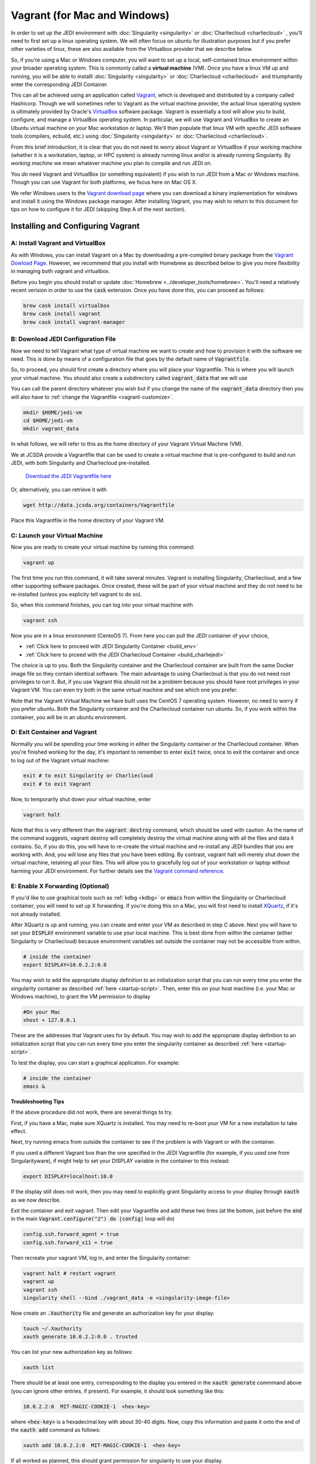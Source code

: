 Vagrant (for Mac and Windows)
===============================

In order to set up the JEDI environment with :doc:`Singularity <singularity>` or :doc:`Charliecloud <charliecloud>` , you'll need to first set up a linux operating system.  We will often focus on ubuntu for illustration purposes but if you prefer other varieties of linux, these are also available from the VIrtualbox provider that we describe below.

So, if you're using a Mac or Windows computer, you will want to set up a local, self-contained linux environment within your broader operating system.  This is commonly called a **virtual machine** (VM).  Once you have a linux VM up and running, you will be able to installl :doc:`Singularity <singularity>` or :doc:`Charliecloud <charliecloud>` and triumphantly enter the corresponding JEDI Container.

This can all be achieved using an application called `Vagrant <https://www.vagrantup.com/>`_, which is developed and distributed by a company called Hashicorp.  Though we will sometimes refer to Vagrant as the virtual machine provider, the actual linux operating system is ultimately provided by Oracle's `VirtualBox <https://www.virtualbox.org/>`_ software package.  Vagrant is essentially a tool will allow you to build, configure, and manage a VirtualBox operating system.  In particular, we will use Vagrant and VirtualBox to create an Ubuntu virtual machine on your Mac workstation or laptop.  We'll then populate that linux VM with specific JEDI software tools (compilers, ecbuild, etc.) using :doc:`Singularity <singularity>` or :doc:`Charliecloud <charliecloud>`.

From this brief introduction, it is clear that you do not need to worry about Vagrant or VirtualBox if your working machine (whether it is a workstation, laptop, or HPC system) is already running linux and/or is already running Singularity.  By *working machine* we mean whatever machine you plan to compile and run JEDI on.

You *do* need Vagrant and VirtualBox (or something equivalent) if you wish to run JEDI from a Mac or Windows machine.  Though you can use Vagrant for both platforms, we focus here on Mac OS X.

We refer Windows users to the `Vagrant download page <https://www.vagrantup.com/downloads.html>`_ where you can download a binary implementation for windows and install it using the Windows package manager. After installing Vagrant, you may wish to return to this document for tips on how to configure it for JEDI (skipping Step A of the next section).

Installing and Configuring Vagrant
----------------------------------

A: Install Vagrant and VirtualBox
^^^^^^^^^^^^^^^^^^^^^^^^^^^^^^^^^

As with Windows, you can install Vagrant on a Mac by downloading a pre-compiled binary package from the `Vagrant Dowload Page <https://www.vagrantup.com/downloads.html>`_.  However, we recommend that you install with Homebrew as described below to give you more flexibility in managing both vagrant and virtualbox.

Before you begin you should install or update :doc:`Homebrew <../developer_tools/homebrew>`.  You'll need a relatively recent verision in order to use the :code:`cask` extension.  Once you have done this, you can proceed as follows:

.. code:: bash

  brew cask install virtualbox
  brew cask install vagrant
  brew cask install vagrant-manager

B: Download JEDI Configuration File
^^^^^^^^^^^^^^^^^^^^^^^^^^^^^^^^^^^^^^

Now we need to tell Vagrant what type of virtual machine we want to create and how to provision it with the software we need.  This is done by means of a configuration file that goes by the default name of :code:`Vagrantfile`.

So, to proceed, you should first create a directory where you will place your Vagrantfile.  This is where you will launch your virtual machine.  You should also create a subdirectory called :code:`vagrant_data` that we will use

You can call the parent directory whatever you wish but if you change the name of the :code:`vagrant_data` directory then you will also have to :ref:`change the Vagrantfile <vagrant-customize>`.

.. code:: bash

  mkdir $HOME/jedi-vm  
  cd $HOME/jedi-vm
  mkdir vagrant_data

In what follows, we will refer to this as the home directory of your Vagrant Virtual Machine (VM).  
  
We at JCSDA provide a Vagrantfile that can be used to create a virtual machine that is pre-configured to build and run JEDI, with both Singularity and Charliecloud pre-installed.

    `Download the JEDI Vagrantfile here <http://data.jcsda.org/containers/Vagrantfile>`_


Or, alternatively, you can retrieve it with

.. code:: bash

	  wget http://data.jcsda.org/containers/Vagrantfile


Place this Vagrantfile in the home directory of your Vagrant VM.

C: Launch your Virtual Machine
^^^^^^^^^^^^^^^^^^^^^^^^^^^^^^^^

Now you are ready to create your virtual machine by running this command:

.. code:: bash

	  vagrant up

The first time you run this command, it will take several minutes.  Vagrant is installing Singularity, Charliecloud, and a few other supporting software packages.  Once created, these will be part of your virtual machine and they do not need to be re-installed (unless you explicity tell vagrant to do so).

So, when this command finishes, you can log into your virtual machine with

.. code:: bash

	  vagrant ssh

Now you are in a linux environment (CentoOS 7).  From here you can pull the JEDI container of your choice,

* :ref:`Click here to proceed with JEDI Singularity Container <build_env>`
* :ref:`Click here to prceed with the JEDI Charliecloud Container <build_charliejedi>`

The choice is up to you.  Both the Singularity container and the Charliecloud container are built from the same Docker image file so they contain identical software.  The main advantage to using Charliecloud is that you do not need root privileges to run it.  But, if you use Vagrant this should not be a problem because you should have root privileges in your Vagrant VM.  You can even try both in the same virtual machine and see which one you prefer.  
  
Note that the Vagrant Virtual Machine we have built uses the CentOS 7 operating system.  However, no need to worry if you prefer ubuntu.  Both the Singularity container and the Charliecloud container run ubuntu.  So, if you work within the container, you will be in an ubuntu environment.

.. _vagrant-jedi:

D: Exit Container and Vagrant
^^^^^^^^^^^^^^^^^^^^^^^^^^^^^^^

Normally you will be spending your time working in either the Singularity container or the Charliecloud container.  When you're finished working for the day, it's important to remember to enter :code:`exit` twice, once to exit the container and once to log out of the Vagrant virtual machine:

.. code:: bash

   exit # to exit Singularity or Charliecloud
   exit # to exit Vagrant

Now, to temporarily shut down your virtual machine, enter

.. code:: bash

   vagrant halt

Note that this is very different than the :code:`vagrant destroy` command, which should be used with caution.  As the name of the command suggests, vagrant destroy will completely destroy the virtual machine along with all the files and data it contains.  So, if you do this, you will have to re-create the virtual machine and re-install any JEDI bundles that you are working with.  And, you will lose any files that you have been editing.  By contrast, vagrant halt will merely shut down the virtual machine, retaining all your files.  This will allow you to gracefully log out of your workstation or laptop without harming your JEDI environment.  For further details see the `Vagrant command reference <https://www.vagrantup.com/docs/cli/halt.html>`_.

.. _mac-x-forwarding:


E: Enable X Forwarding (Optional)
^^^^^^^^^^^^^^^^^^^^^^^^^^^^^^^^^
If you'd like to use graphical tools such as :ref:`kdbg <kdbg>` or :code:`emacs` from within the Singularity or Charliecloud container, you will need to set up X forwarding.  If you're doing this on a Mac, you will first need to install `XQuartz <https://www.xquartz.org/>`_, if it's not already installed.

After XQuartz is up and running, you can create and enter your VM as described in step C above.   Next you will have to set your :code:`DISPLAY` environment variable to use your local machine.  This is best done from within the container (either Singularity or Charliecloud) because environment variables set outside the container may not be accessible from within.

.. code:: bash

   # inside the container
   export DISPLAY=10.0.2.2:0.0

You may wish to add the appropriate display definition to an initialization script  that you can run every time you enter the singularity container as described :ref:`here <startup-script>`.  Then, enter this on your host machine (i.e. your Mac or Windows machine), to grant the VM permission to display

.. code:: bash

   #On your Mac
   xhost + 127.0.0.1

These are the addresses that Vagrant uses for by default.  You may wish to add the appropriate display definition to an initialization script  that you can run every time you enter the singularity container as described :ref:`here <startup-script>`.   
   
To test the display, you can start a graphical application.  For example:

.. code:: bash

   # inside the container
   emacs & 

**Troubleshooting Tips**

If the above procedure did not work, there are several things to try.

First, if you have a Mac, make sure XQuartz is installed.  You may need to re-boot your VM for a new installation to take effect.

Next, try running emacs from outside the container to see if the problem is with Vagrant or with the container.  

If you used a different Vagrant box than the one specified in the JEDI Vagrantfile (for example, if you used one from Singularityware), if might help to set your DISPLAY variable in the container to this instead:

.. code:: bash

   export DISPLAY=localhost:10.0

If the display still does not work, then you may need to explicitly grant Singularity access to your display through :code:`xauth` as we now describe.

Exit the container and exit vagrant.  Then edit your Vagrantfile and add these two lines (at the bottom, just before the :code:`end` in the main :code:`Vagrant.configure("2") do |config|` loop will do)

.. code:: bash

   config.ssh.forward_agent = true
   config.ssh.forward_x11 = true

Then recreate your vagrant VM, log in, and enter the Singularity container:

.. code:: bash

   vagrant halt # restart vagrant	  
   vagrant up 
   vagrant ssh
   singularity shell --bind ./vagrant_data -e <singularity-image-file>

Now create an :code:`.Xauthority` file and generate an authorization key for your display:

.. code:: bash

   touch ~/.Xauthority
   xauth generate 10.0.2.2:0.0 . trusted
   
You can list your new authorization key as follows:

.. code:: bash

   xauth list
   
There should be at least one entry, corresponding to the display you entered in the :code:`xauth generate` commmand above (you can ignore other entries, if present).  For example, it should look something like this:  

.. code:: bash

   10.0.2.2:0  MIT-MAGIC-COOKIE-1  <hex-key>
   
where :code:`<hex-key>` is a hexadecimal key with about 30-40 digits.  Now, copy this information and paste it onto the end of the :code:`xauth add` command as follows:
   
.. code:: bash

   xauth add 10.0.2.2:0  MIT-MAGIC-COOKIE-1  <hex-key>

If all worked as planned, this should grant permission for singularity to use your display.   
   

.. _vagrant-customize:

Customizing the Vagrantfile (optional)
--------------------------------------------

The JEDI Vagrantfile you downloaded in Step B above is already provisioned with everything you need to run JEDI, by means of the Singularity or Charliecloud software containers.

However, it's useful to point out a few configuration options that some users may wish to customize.

Creating your own Vagrantfile
^^^^^^^^^^^^^^^^^^^^^^^^^^^^^^

First comes the choice of machine.  The JEDI Vagrantfile uses a CentOS 7 operating system but there are a number of other options available, particulary with the well-maintained `bento boxes <https://app.vagrantup.com/bento>`_ provided by Vagrant.  You may wish to maintain multiple virtual machines with different linux operating systems.

For example, you can create your own Vagrantfile by entering something like this:

.. code:: bash

   # Configuration Option 2
   vagrant init bento/ubuntu-18.04


When you then run :code:`vagrant up`, this will create an ubuntu 18.04 operating system.  You can then install either :ref:`Singularity <Singularity-install>` or :ref:`Charliecloud <Charliecloud-install>` manually.

The makers of Singularity also provide their own Vagrant box, with Singularity pre-installed:

.. code:: bash

   vagrant init singularityware/singularity-2.4   

However, as of Dec, 2018, the most recent version of Singularity available is 2.4; there have been considerable changes since then with the release of Singularity 3.0.   Using the JEDI Vagrantfile will ensure that your version of Singularity is compatible with the version used to create the JEDI Singularity image.

Allocating Resources for your Virtual Machine
^^^^^^^^^^^^^^^^^^^^^^^^^^^^^^^^^^^^^^^^^^^^^^^

The JEDI Vagrantfile comes pre-configured to allocate 4GB of memory and 6 virtual CPUS to the VM.  This is the minimum resource allocation to run ufo-bundle.  Other bundles such as fv3 may require more memory (as much as 12-16 GB) and/or more vCPUs.  Furthermore, if you create your own Vagrantfile, the default resource allocation will likely be insufficient to run JEDI.

You can change these resource allocations by editing the Vagrantfile.  Look for the following section that specifies the provider-specific configuration (variable names may differ).  Change the :code:`vb.memory` (in MB) and :code:`vb.cpus` fields as shown here:

.. code:: bash

   config.vm.provider "virtualbox" do |vb|
  
     # [...]

     # Customize the amount of memory on the VM:
     vb.memory = "4096"

     # Customize the number of cores in the VM:
     vb.cpus = "6"

     # [...]
     
   end

File transfer between your Mac and the VM
^^^^^^^^^^^^^^^^^^^^^^^^^^^^^^^^^^^^^^^^^^

In Step B above we created a directory called :code:`vagrant_data`.  The JEDI Vagrantfile is configured to use this directory to transfer files between your host machine (which may be running Mac OS or Windows) and your VM.  Within the VM, this directory is mounted as :code:`$HOME/vagrant_data`.

To change this, you can edit the Vagrantfile and find the section for a **synced folder**:

.. code:: bash

    # Share an additional folder to the guest VM. The first argument is
    # the path on the host to the actual folder. The second argument is
    # the path on the guest to mount the folder. And the optional third
    # argument is a set of non-required options.
    c.vm.synced_folder "vagrant_data", "/home/vagrant/vagrant_data"


The first argument specifies the directory on the host machine, relative to the home directory of your Vagrant VM (i.e. the directory where the Vagrantfile is).  The second specifies the path of the directory on the VM.  You can change these paths and/or names if you wish but **make sure the host directory exists before running vagrant up** so it can be properly mounted.

It might also be necessary to create the mount point from within the vagrant VM:

.. code:: bash

    mkdir ~/vagrant_data # from within the VM, if necessary	  

And, here is another tip: **Use an absolute path for your guest directory**.  Vagrant will complain if you use a relative path, such as :code:`./vagrant_data`.  You will need root permission if you want to branch off of root (for example :code:`/vagrant_data` is the default mounting if you run :code:`vagrant init`.)

On a related note: your default user name when you enter Vagrant will be :code:`vagrant` and your home directory will be :code:`/home/vagrant`.  If you want to change this you can do so by adding a line like this to your Vagrantfile:

.. code:: bash

   config.ssh.username = 'vagabond'	  

For more information, and more options, see the `Vagrant documentation <https://www.vagrantup.com/docs/vagrantfile/ssh_settings.html>`_.


Working with Vagrant and the JEDI Container
--------------------------------------------

Once you have Vagrant and a container provider (either Singularity or Charliecloud) all set up as discussed above, your daily workflow may be as follows.  You might start by going to the directory where you put your Vagrantfile.  Then fire up and log in to your virtual machine.

.. code:: bash

  cd $HOME/singularity-vm
  vagrant up
  vagrant ssh
  
From there you can enter the Singularity container and (optionally) run your startup script:

.. code:: bash

  singularity shell --bind /vagrant_data -e JCSDA-singularity-master-latest.simg
  source startup.sh

Or, the equivalent commands for Charliecloud would be:

.. code:: bash

  ch-run -c /home/ubuntu ch-jedi-latest -- bash
  source startup.sh

Now you're in the JEDI container and you can do whatever you wish: edit files, build, compile and run JEDI, etc.  If you want to use X-forwarding you'll have to explicitly tell your Mac to accept graphical input from the Vagrant VM as described in :ref:`Step G <mac-x-forwarding>` above:

.. code:: bash

   #On your Mac
   xhost + 127.0.0.1

You may be tempted to automate this so you don't have to enter this command every time you start up your virtual machine.  However, this is more subtle than you might expect.  Since this is the IP address of localhoat, placing this command in your :code:`.bash_profile` file might cause your terminal application to hang when you first start it up because localhost is not yet defined.  You can avoid this by adding :code:`xhost +` to your :code:`.bash_profile` but be careful with this because it may open you up to security vulnerabilities by allowing clients to connect to your machine from any remote host.  Entering the explicit command above or putting it in a bash script that you execute manually every time you log in is somewhat inconvenient but much safer.

When you're done for the day you can exit and shut down the VM:

.. code:: bash

   exit # to exit Singularity or Charliecloud
   exit # to exit Vagrant
   vagrant halt # to shut down the virtual machine
